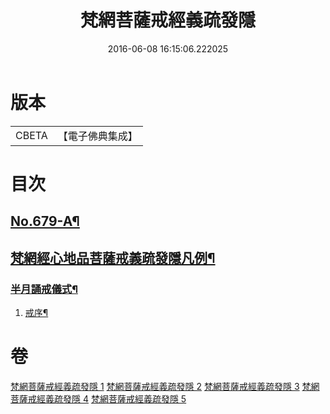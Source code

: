 #+TITLE: 梵網菩薩戒經義疏發隱 
#+DATE: 2016-06-08 16:15:06.222025

* 版本
 |     CBETA|【電子佛典集成】|

* 目次
** [[file:KR6k0086_001.txt::001-0134a1][No.679-A¶]]
** [[file:KR6k0086_001.txt::001-0134b20][梵網經心地品菩薩戒義疏發隱凡例¶]]
*** [[file:KR6k0086_001.txt::001-0153b6][半月誦戒儀式¶]]
**** [[file:KR6k0086_001.txt::001-0153b7][戒序¶]]

* 卷
[[file:KR6k0086_001.txt][梵網菩薩戒經義疏發隱 1]]
[[file:KR6k0086_002.txt][梵網菩薩戒經義疏發隱 2]]
[[file:KR6k0086_003.txt][梵網菩薩戒經義疏發隱 3]]
[[file:KR6k0086_004.txt][梵網菩薩戒經義疏發隱 4]]
[[file:KR6k0086_005.txt][梵網菩薩戒經義疏發隱 5]]

